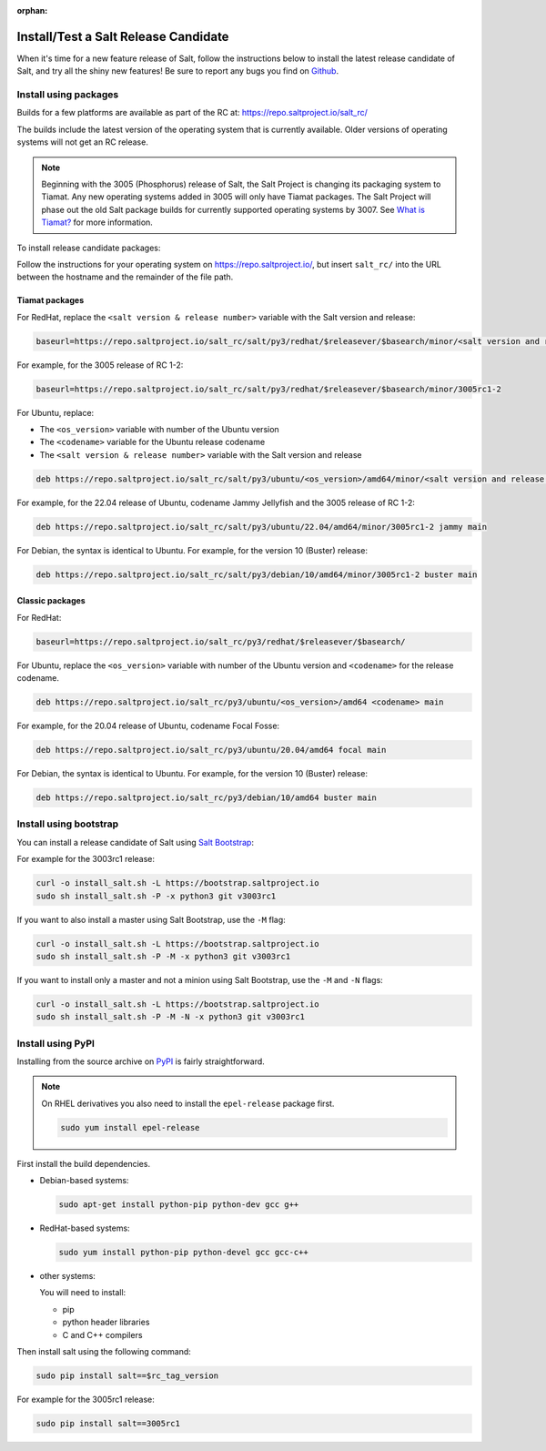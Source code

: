:orphan:

.. _release-candidate:

=====================================
Install/Test a Salt Release Candidate
=====================================

When it's time for a new feature release of Salt, follow the instructions below to
install the latest release candidate of Salt, and try all the shiny new
features! Be sure to report any bugs you find on `Github
<https://github.com/saltstack/salt/issues/new/>`_.


Install using packages
======================
Builds for a few platforms are available as part of the RC at:
https://repo.saltproject.io/salt_rc/

The builds include the latest version of the operating system that is currently
available. Older versions of operating systems will not get an RC release.

.. note::

   Beginning with the 3005 (Phosphorus) release of Salt, the Salt Project is
   changing its packaging system to Tiamat. Any new operating systems added in 3005
   will only have Tiamat packages. The Salt Project will phase out the old Salt
   package builds for currently supported operating systems by 3007. See
   `What is Tiamat? <https://docs.saltproject.io/salt/install-guide/en/latest/topics/upgrade-to-tiamat.html#what-is-tiamat>`_
   for more information.

To install release candidate packages:

Follow the instructions for your operating system on https://repo.saltproject.io/,
but insert ``salt_rc/`` into the URL between the hostname and the remainder
of the file path.


Tiamat packages
---------------
For RedHat, replace the ``<salt version & release number>`` variable with the
Salt version and release:

.. code-block:: bash

    baseurl=https://repo.saltproject.io/salt_rc/salt/py3/redhat/$releasever/$basearch/minor/<salt version and release number>

For example, for the 3005 release of RC 1-2:

.. code-block:: bash

    baseurl=https://repo.saltproject.io/salt_rc/salt/py3/redhat/$releasever/$basearch/minor/3005rc1-2

For Ubuntu, replace:

* The ``<os_version>`` variable with number of the Ubuntu version
* The ``<codename>`` variable for the Ubuntu release codename
* The ``<salt version & release number>`` variable with the Salt version and
  release

.. code-block:: none

    deb https://repo.saltproject.io/salt_rc/salt/py3/ubuntu/<os_version>/amd64/minor/<salt version and release number> <codename> main

For example, for the 22.04 release of Ubuntu, codename Jammy Jellyfish and the
3005 release of RC 1-2:

.. code-block:: none

    deb https://repo.saltproject.io/salt_rc/salt/py3/ubuntu/22.04/amd64/minor/3005rc1-2 jammy main


For Debian, the syntax is identical to Ubuntu. For example, for the version 10
(Buster) release:

.. code-block:: none

    deb https://repo.saltproject.io/salt_rc/salt/py3/debian/10/amd64/minor/3005rc1-2 buster main



Classic packages
----------------
For RedHat:

.. code-block:: bash

    baseurl=https://repo.saltproject.io/salt_rc/py3/redhat/$releasever/$basearch/

For Ubuntu, replace the ``<os_version>`` variable with number of the Ubuntu
version and ``<codename>`` for the release codename.

.. code-block:: none

    deb https://repo.saltproject.io/salt_rc/py3/ubuntu/<os_version>/amd64 <codename> main

For example, for the 20.04 release of Ubuntu, codename Focal Fosse:

.. code-block:: none

    deb https://repo.saltproject.io/salt_rc/py3/ubuntu/20.04/amd64 focal main


For Debian, the syntax is identical to Ubuntu. For example, for the version 10
(Buster) release:

.. code-block:: none

    deb https://repo.saltproject.io/salt_rc/py3/debian/10/amd64 buster main



.. FreeBSD

Install using bootstrap
=======================
You can install a release candidate of Salt using `Salt Bootstrap
<https://github.com/saltstack/salt-bootstrap/>`_:

For example for the 3003rc1 release:

.. code-block:: bash

    curl -o install_salt.sh -L https://bootstrap.saltproject.io
    sudo sh install_salt.sh -P -x python3 git v3003rc1

If you want to also install a master using Salt Bootstrap, use the ``-M`` flag:

.. code-block:: bash

    curl -o install_salt.sh -L https://bootstrap.saltproject.io
    sudo sh install_salt.sh -P -M -x python3 git v3003rc1

If you want to install only a master and not a minion using Salt Bootstrap, use
the ``-M`` and ``-N`` flags:

.. code-block:: bash

    curl -o install_salt.sh -L https://bootstrap.saltproject.io
    sudo sh install_salt.sh -P -M -N -x python3 git v3003rc1


Install using PyPI
==================
Installing from the source archive on `PyPI <https://pypi.org/>`_
is fairly straightforward.

.. note::

    On RHEL derivatives you also need to install the ``epel-release`` package
    first.

    .. code-block:: bash

        sudo yum install epel-release

First install the build dependencies.

- Debian-based systems:

  .. code-block:: bash

      sudo apt-get install python-pip python-dev gcc g++

- RedHat-based systems:

  .. code-block:: bash

      sudo yum install python-pip python-devel gcc gcc-c++

- other systems:

  You will need to install:

  - pip
  - python header libraries
  - C and C++ compilers

Then install salt using the following command:

.. code-block:: bash

    sudo pip install salt==$rc_tag_version

For example for the 3005rc1 release:

.. code-block:: bash

    sudo pip install salt==3005rc1
